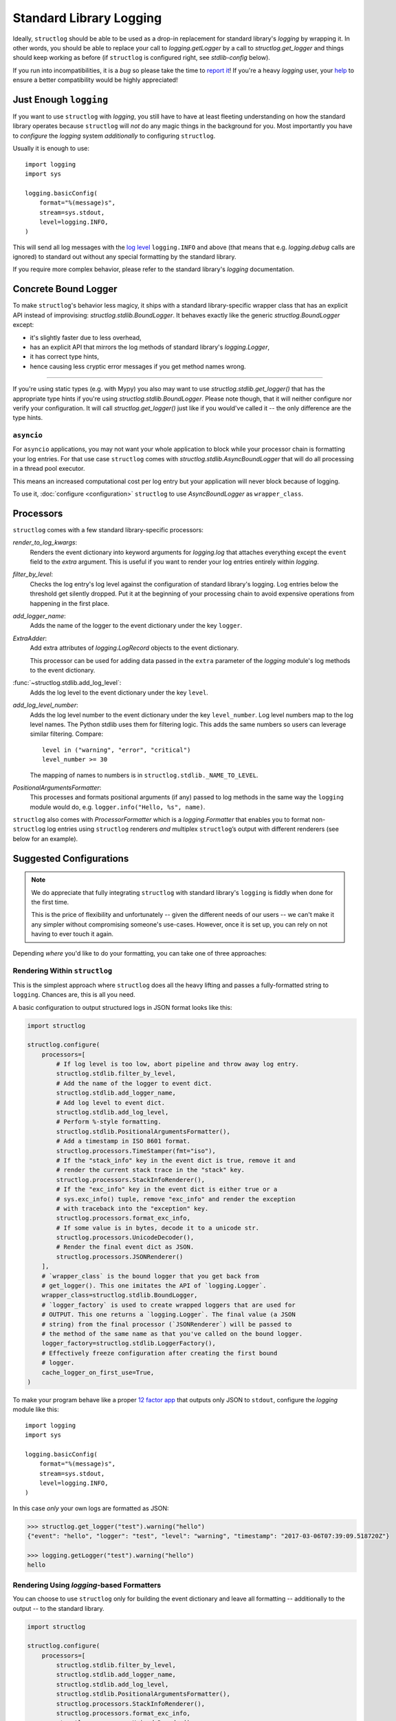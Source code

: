 Standard Library Logging
========================

Ideally, ``structlog`` should be able to be used as a drop-in replacement for standard library's `logging` by wrapping it.
In other words, you should be able to replace your call to `logging.getLogger` by a call to `structlog.get_logger` and things should keep working as before (if ``structlog`` is configured right, see `stdlib-config` below).

If you run into incompatibilities, it is a *bug* so please take the time to `report it <https://github.com/hynek/structlog/issues>`_!
If you're a heavy `logging` user, your `help <https://github.com/hynek/structlog/issues?q=is%3Aopen+is%3Aissue+label%3Astdlib>`_ to ensure a better compatibility would be highly appreciated!


Just Enough ``logging``
-----------------------

If you want to use ``structlog`` with `logging`, you still have to have at least fleeting understanding on how the standard library operates because ``structlog`` will *not* do any magic things in the background for you.
Most importantly you have to *configure* the `logging` system *additionally* to configuring ``structlog``.

Usually it is enough to use::

  import logging
  import sys

  logging.basicConfig(
      format="%(message)s",
      stream=sys.stdout,
      level=logging.INFO,
  )

This will send all log messages with the `log level <https://docs.python.org/3/library/logging.html#logging-levels>`_ ``logging.INFO`` and above (that means that e.g. `logging.debug` calls are ignored) to standard out without any special formatting by the standard library.

If you require more complex behavior, please refer to the standard library's `logging` documentation.


Concrete Bound Logger
---------------------

To make ``structlog``'s behavior less magicy, it ships with a standard library-specific wrapper class that has an explicit API instead of improvising: `structlog.stdlib.BoundLogger`.
It behaves exactly like the generic `structlog.BoundLogger` except:

- it's slightly faster due to less overhead,
- has an explicit API that mirrors the log methods of standard library's `logging.Logger`,
- it has correct type hints,
- hence causing less cryptic error messages if you get method names wrong.

----

If you're using static types (e.g. with Mypy) you also may want to use `structlog.stdlib.get_logger()` that has the appropriate type hints if you're using `structlog.stdlib.BoundLogger`.
Please note though, that it will neither configure nor verify your configuration.
It will call `structlog.get_logger()` just like if you would've called it -- the only difference are the type hints.


``asyncio``
^^^^^^^^^^^

For ``asyncio`` applications, you may not want your whole application to block while your processor chain is formatting your log entries.
For that use case ``structlog`` comes with `structlog.stdlib.AsyncBoundLogger` that will do all processing in a thread pool executor.

This means an increased computational cost per log entry but your application will never block because of logging.

To use it, :doc:`configure <configuration>` ``structlog`` to use `AsyncBoundLogger` as ``wrapper_class``.


Processors
----------

``structlog`` comes with a few standard library-specific processors:

`render_to_log_kwargs`:
   Renders the event dictionary into keyword arguments for `logging.log` that attaches everything except the ``event`` field to the *extra* argument.
   This is useful if you want to render your log entries entirely within `logging`.

`filter_by_level`:
   Checks the log entry's log level against the configuration of standard library's logging.
   Log entries below the threshold get silently dropped.
   Put it at the beginning of your processing chain to avoid expensive operations from happening in the first place.

`add_logger_name`:
   Adds the name of the logger to the event dictionary under the key ``logger``.

`ExtraAdder`:
   Add extra attributes of `logging.LogRecord` objects to the event dictionary.

   This processor can be used for adding data passed in the ``extra`` parameter of the `logging` module's log methods to the event dictionary.

:func:`~structlog.stdlib.add_log_level`:
   Adds the log level to the event dictionary under the key ``level``.

`add_log_level_number`:
   Adds the log level number to the event dictionary under the key ``level_number``.
   Log level numbers map to the log level names.
   The Python stdlib uses them for filtering logic.
   This adds the same numbers so users can leverage similar filtering.
   Compare::

      level in ("warning", "error", "critical")
      level_number >= 30

   The mapping of names to numbers is in ``structlog.stdlib._NAME_TO_LEVEL``.

`PositionalArgumentsFormatter`:
   This processes and formats positional arguments (if any) passed to log methods in the same way the ``logging`` module would do, e.g. ``logger.info("Hello, %s", name)``.


``structlog`` also comes with `ProcessorFormatter` which is a `logging.Formatter` that enables you to format non-``structlog`` log entries using ``structlog`` renderers *and* multiplex ``structlog``’s output with different renderers (see below for an example).


.. _stdlib-config:

Suggested Configurations
------------------------

.. note::

   We do appreciate that fully integrating ``structlog`` with standard library's ``logging`` is fiddly when done for the first time.

   This is the price of flexibility and unfortunately -- given the different needs of our users -- we can't make it any simpler without compromising someone's use-cases.
   However, once it is set up, you can rely on not having to ever touch it again.

Depending *where* you'd like to do your formatting, you can take one of three approaches:


Rendering Within ``structlog``
^^^^^^^^^^^^^^^^^^^^^^^^^^^^^^

This is the simplest approach where ``structlog`` does all the heavy lifting and passes a fully-formatted string to ``logging``.
Chances are, this is all you need.

.. mermaid::
   :align: center

   flowchart TD
      %%{ init: {'theme': 'neutral'} }%%
      User
      structlog
      stdlib[Standard Library\ne.g. logging.StreamHandler]

      User --> |"structlog.get_logger().info('foo')"| structlog
      User --> |"logging.getLogger().info('foo')"| stdlib
      structlog --> |"logging.getLogger().info(#quot;{'event': 'foo'}#quot;)"| stdlib ==> Output

      Output

A basic configuration to output structured logs in JSON format looks like this:

.. code-block:: python

    import structlog

    structlog.configure(
        processors=[
            # If log level is too low, abort pipeline and throw away log entry.
            structlog.stdlib.filter_by_level,
            # Add the name of the logger to event dict.
            structlog.stdlib.add_logger_name,
            # Add log level to event dict.
            structlog.stdlib.add_log_level,
            # Perform %-style formatting.
            structlog.stdlib.PositionalArgumentsFormatter(),
            # Add a timestamp in ISO 8601 format.
            structlog.processors.TimeStamper(fmt="iso"),
            # If the "stack_info" key in the event dict is true, remove it and
            # render the current stack trace in the "stack" key.
            structlog.processors.StackInfoRenderer(),
            # If the "exc_info" key in the event dict is either true or a
            # sys.exc_info() tuple, remove "exc_info" and render the exception
            # with traceback into the "exception" key.
            structlog.processors.format_exc_info,
            # If some value is in bytes, decode it to a unicode str.
            structlog.processors.UnicodeDecoder(),
            # Render the final event dict as JSON.
            structlog.processors.JSONRenderer()
        ],
        # `wrapper_class` is the bound logger that you get back from
        # get_logger(). This one imitates the API of `logging.Logger`.
        wrapper_class=structlog.stdlib.BoundLogger,
        # `logger_factory` is used to create wrapped loggers that are used for
        # OUTPUT. This one returns a `logging.Logger`. The final value (a JSON
        # string) from the final processor (`JSONRenderer`) will be passed to
        # the method of the same name as that you've called on the bound logger.
        logger_factory=structlog.stdlib.LoggerFactory(),
        # Effectively freeze configuration after creating the first bound
        # logger.
        cache_logger_on_first_use=True,
    )

To make your program behave like a proper `12 factor app`_ that outputs only JSON to ``stdout``, configure the `logging` module like this::

  import logging
  import sys

  logging.basicConfig(
      format="%(message)s",
      stream=sys.stdout,
      level=logging.INFO,
  )

In this case *only* your own logs are formatted as JSON:

.. code-block:: pycon

    >>> structlog.get_logger("test").warning("hello")
    {"event": "hello", "logger": "test", "level": "warning", "timestamp": "2017-03-06T07:39:09.518720Z"}

    >>> logging.getLogger("test").warning("hello")
    hello


Rendering Using `logging`-based Formatters
^^^^^^^^^^^^^^^^^^^^^^^^^^^^^^^^^^^^^^^^^^

You can choose to use ``structlog`` only for building the event dictionary and leave all formatting -- additionally to the output -- to the standard library.

.. mermaid::
   :align: center

   flowchart TD
      %%{ init: {'theme': 'neutral'} }%%
      User
      structlog
      stdlib[Standard Library\ne.g. logging.StreamHandler]

      User --> |"structlog.get_logger().info('foo', bar=42)"| structlog
      User --> |"logging.getLogger().info('foo')"| stdlib
      structlog --> |"logging.getLogger().info('foo', extra={&quot;bar&quot;: 42})"| stdlib ==> Output

      Output


.. code-block:: python

    import structlog

    structlog.configure(
        processors=[
            structlog.stdlib.filter_by_level,
            structlog.stdlib.add_logger_name,
            structlog.stdlib.add_log_level,
            structlog.stdlib.PositionalArgumentsFormatter(),
            structlog.processors.StackInfoRenderer(),
            structlog.processors.format_exc_info,
            structlog.processors.UnicodeDecoder(),
            # Transform event dict into `logging.Logger` method arguments.
            # "event" becomes "msg" and the rest is passed as a dict in
            # "extra". IMPORTANT: This means that the standard library MUST
            # render "extra" for the context to appear in log entries! See
            # warning below.
            structlog.stdlib.render_to_log_kwargs,
        ],
        logger_factory=structlog.stdlib.LoggerFactory(),
        wrapper_class=structlog.stdlib.BoundLogger,
        cache_logger_on_first_use=True,
    )

Now you have the event dict available within each log record.
If you want all your log entries (i.e. also those not from your app/``structlog``) to be formatted as JSON, you can use the `python-json-logger library <https://github.com/madzak/python-json-logger>`_:

.. code-block:: python

    import logging
    import sys

    from pythonjsonlogger import jsonlogger

    handler = logging.StreamHandler(sys.stdout)
    handler.setFormatter(jsonlogger.JsonFormatter())
    root_logger = logging.getLogger()
    root_logger.addHandler(handler)

Now both ``structlog`` and ``logging`` will emit JSON logs:

.. code-block:: pycon

    >>> structlog.get_logger("test").warning("hello")
    {"message": "hello", "logger": "test", "level": "warning"}

    >>> logging.getLogger("test").warning("hello")
    {"message": "hello"}


.. warning::

   With this approach, it's the standard library ``logging`` formatter's duty to do something useful with the event dict.
   In the above example that's ``jsonlogger.JsonFormatter``.

   Keep this in mind if you only get the event name without any context, and exceptions are ostensibly swallowed.

.. _processor-formatter:

Rendering Using ``structlog``-based Formatters Within `logging`
^^^^^^^^^^^^^^^^^^^^^^^^^^^^^^^^^^^^^^^^^^^^^^^^^^^^^^^^^^^^^^^

Finally, the most ambitious approach.
Here, you use ``structlog``'s `ProcessorFormatter` as a `logging.Formatter` for both `logging` as well as ``structlog`` log entries.

Consequently, the output is the duty of the standard library too.

.. mermaid::
   :align: center

   flowchart TD
      %%{ init: {'theme': 'neutral'} }%%
      User
      structlog
      structlog2[structlog]
      stdlib["Standard Library"]

      User --> |"structlog.get_logger().info(#quot;foo#quot;, bar=42)"| structlog
      User --> |"logging.getLogger().info(#quot;foo#quot;)"| stdlib
      structlog --> |"logging.getLogger().info(event_dict, {#quot;extra#quot;: {#quot;_logger#quot;: logger, #quot;_name#quot;: name})"| stdlib

      stdlib --> |"structlog.stdlib.ProcessorFormatter.format(logging.Record)"| structlog2
      structlog2 --> |"Returns a string that is passed into logging handlers.\nThis flow is controlled by the logging configuration."| stdlib2

      stdlib2[Standard Library\ne.g. logging.StreamHandler] ==> Output


`ProcessorFormatter` has two parts to its API:

#. On the ``structlog`` side, the :doc:`processor chain <processors>` must be configured to end with `structlog.stdlib.ProcessorFormatter.wrap_for_formatter` as the renderer.
   It converts the processed event dictionary into something that `ProcessorFormatter` understands.
#. On the `logging` side, you must configure `ProcessorFormatter` as your formatter of choice.
   `logging` then calls `ProcessorFormatter`'s ``format()`` method.

   For that, `ProcessorFormatter` wraps a processor chain that is responsible for rendering your log entries to strings.

Thus, the simplest possible configuration looks like the following:

.. code-block:: python

    import logging
    import structlog

    structlog.configure(
        processors=[
            # Prepare event dict for `ProcessorFormatter`.
            structlog.stdlib.ProcessorFormatter.wrap_for_formatter,
        ],
        logger_factory=structlog.stdlib.LoggerFactory(),
    )

    formatter = structlog.stdlib.ProcessorFormatter(
        processors=[structlog.dev.ConsoleRenderer()],
    )

    handler = logging.StreamHandler()
    # Use OUR `ProcessorFormatter` to format all `logging` entries.
    handler.setFormatter(formatter)
    root_logger = logging.getLogger()
    root_logger.addHandler(handler)
    root_logger.setLevel(logging.INFO)

which will allow both of these to work in other modules:

.. code-block:: pycon

    >>> import logging
    >>> import structlog

    >>> logging.getLogger("stdlog").info("woo")
    woo      _from_structlog=False _record=<LogRecord:...>
    >>> structlog.get_logger("structlog").info("amazing", events="oh yes")
    amazing  _from_structlog=True _record=<LogRecord:...> events=oh yes

Of course, you probably want timestamps and log levels in your output.
The `ProcessorFormatter` has a ``foreign_pre_chain`` argument which is responsible for adding properties to events from the standard library -- i.e. that do not originate from a ``structlog`` logger -- and which should in general match the ``processors`` argument to `structlog.configure` so you get a consistent output.

``_from_structlog`` and ``_record`` allow your processors to determine whether the log entry is coming from ``structlog``, and to extract information from `logging.LogRecord`\s and add them to the event dictionary.
However, you probably don't want to have them in your log files, thus we've added the `ProcessorFormatter.remove_processors_meta` processor to do so conveniently.

For example, to add timestamps, log levels, and traceback handling to your logs without ``_from_structlog`` and ``_record`` noise you should do:

.. code-block:: python

    timestamper = structlog.processors.TimeStamper(fmt="%Y-%m-%d %H:%M:%S")
    shared_processors = [
        structlog.stdlib.add_log_level,
        timestamper,
    ]

    structlog.configure(
        processors=shared_processors + [
            structlog.stdlib.ProcessorFormatter.wrap_for_formatter,
        ],
        logger_factory=structlog.stdlib.LoggerFactory(),
        cache_logger_on_first_use=True,
    )

    formatter = structlog.stdlib.ProcessorFormatter(
        # These run ONLY on `logging` entries that do NOT originate within
        # structlog.
        foreign_pre_chain=shared_processors,
        # These run on ALL entries after the pre_chain is done.
        processors=[
           # Remove _record & _from_structlog.
           structlog.stdlib.ProcessorFormatter.remove_processors_meta,
           structlog.dev.ConsoleRenderer(),
         ],
    )

which (given the same ``logging.*`` calls as in the previous example) will result in:

.. code-block:: pycon

    >>> logging.getLogger("stdlog").info("woo")
    2021-11-15 11:41:47 [info     ] woo
    >>> structlog.get_logger("structlog").info("amazing", events="oh yes")
    2021-11-15 11:41:47 [info     ] amazing    events=oh yes

This allows you to set up some sophisticated logging configurations.
For example, to use the standard library's `logging.config.dictConfig` to log colored logs to the console and plain logs to a file you could do:

.. code-block:: python

    import logging.config
    import structlog

    timestamper = structlog.processors.TimeStamper(fmt="%Y-%m-%d %H:%M:%S")
    pre_chain = [
        # Add the log level and a timestamp to the event_dict if the log entry
        # is not from structlog.
        structlog.stdlib.add_log_level,
        # Add extra attributes of LogRecord objects to the event dictionary
        # so that values passed in the extra parameter of log methods pass
        # through to log output.
        structlog.stdlib.ExtraAdder(),
        timestamper,
    ]

    def extract_from_record(_, __, event_dict):
        """
        Extract thread and process names and add them to the event dict.
        """
        record = event_dict["_record"]
        event_dict["thread_name"] = record.threadName
        event_dict["process_name"] = record.processName

        return event_dict

    logging.config.dictConfig({
            "version": 1,
            "disable_existing_loggers": False,
            "formatters": {
                "plain": {
                    "()": structlog.stdlib.ProcessorFormatter,
                    "processors": [
                       structlog.stdlib.ProcessorFormatter.remove_processors_meta,
                       structlog.dev.ConsoleRenderer(colors=False),
                    ],
                    "foreign_pre_chain": pre_chain,
                },
                "colored": {
                    "()": structlog.stdlib.ProcessorFormatter,
                    "processors": [
                       extract_from_record,
                       structlog.stdlib.ProcessorFormatter.remove_processors_meta,
                       structlog.dev.ConsoleRenderer(colors=True),
                    ],
                    "foreign_pre_chain": pre_chain,
                },
            },
            "handlers": {
                "default": {
                    "level": "DEBUG",
                    "class": "logging.StreamHandler",
                    "formatter": "colored",
                },
                "file": {
                    "level": "DEBUG",
                    "class": "logging.handlers.WatchedFileHandler",
                    "filename": "test.log",
                    "formatter": "plain",
                },
            },
            "loggers": {
                "": {
                    "handlers": ["default", "file"],
                    "level": "DEBUG",
                    "propagate": True,
                },
            }
    })
    structlog.configure(
        processors=[
            structlog.stdlib.add_log_level,
            structlog.stdlib.PositionalArgumentsFormatter(),
            timestamper,
            structlog.processors.StackInfoRenderer(),
            structlog.processors.format_exc_info,
            structlog.stdlib.ProcessorFormatter.wrap_for_formatter,
        ],
        logger_factory=structlog.stdlib.LoggerFactory(),
        wrapper_class=structlog.stdlib.BoundLogger,
        cache_logger_on_first_use=True,
    )

This defines two formatters: one plain and one colored.
Both are run for each log entry.
Log entries that do not originate from ``structlog``, are additionally pre-processed using a cached ``timestamper`` and :func:`~structlog.stdlib.add_log_level`.

Additionally, for both `logging` and ``structlog`` -- but only for the colorful logger -- we also extract some data from `logging.LogRecord`:

.. code-block:: pycon

   >>> logging.getLogger().warning("bar")
   2021-11-15 13:26:52 [warning  ] bar    process_name=MainProcess thread_name=MainThread

   >>> structlog.get_logger("structlog").warning("foo", x=42)
   2021-11-15 13:26:52 [warning  ] foo    process_name=MainProcess thread_name=MainThread x=42

   >>> pathlib.Path("test.log").read_text()
   2021-11-15 13:26:52 [warning  ] bar
   2021-11-15 13:26:52 [warning  ] foo    x=42

(Sadly, you have to imagine the colors in the first two outputs.)

If you leave ``foreign_pre_chain`` as `None`, formatting will be left to `logging`.
Meaning: you can define a ``format`` for `ProcessorFormatter` too!


.. _`12 factor app`: https://12factor.net/logs
